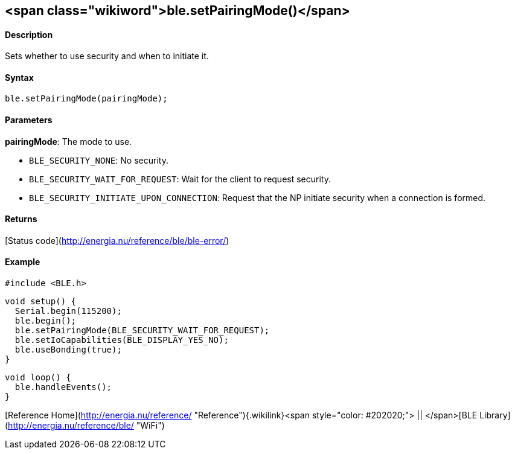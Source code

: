 <span class="wikiword">ble.setPairingMode()</span>
--------------------------------------------------

#### Description

Sets whether to use security and when to initiate it.

#### Syntax

`ble.setPairingMode(pairingMode);`

#### Parameters

**pairingMode**: The mode to use.

-   `BLE_SECURITY_NONE`: No security.
-   `BLE_SECURITY_WAIT_FOR_REQUEST`: Wait for the client to
    request security.
-   `BLE_SECURITY_INITIATE_UPON_CONNECTION`: Request that the NP
    initiate security when a connection is formed.

 

#### Returns

[Status code](http://energia.nu/reference/ble/ble-error/)

#### Example

    #include <BLE.h>

    void setup() {
      Serial.begin(115200);
      ble.begin();
      ble.setPairingMode(BLE_SECURITY_WAIT_FOR_REQUEST);
      ble.setIoCapabilities(BLE_DISPLAY_YES_NO);
      ble.useBonding(true);
    }

    void loop() {
      ble.handleEvents();
    }

[Reference
Home](http://energia.nu/reference/ "Reference"){.wikilink}<span
style="color: #202020;"> || </span>[BLE
Library](http://energia.nu/reference/ble/ "WiFi")
